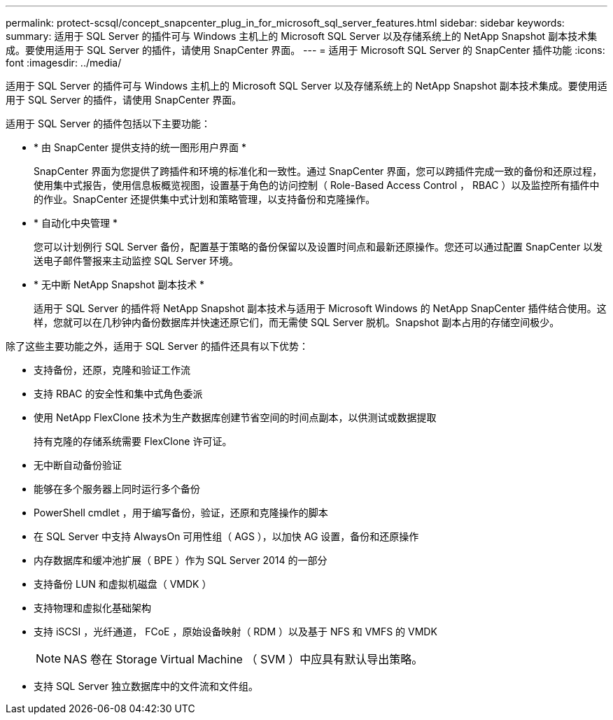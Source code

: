 ---
permalink: protect-scsql/concept_snapcenter_plug_in_for_microsoft_sql_server_features.html 
sidebar: sidebar 
keywords:  
summary: 适用于 SQL Server 的插件可与 Windows 主机上的 Microsoft SQL Server 以及存储系统上的 NetApp Snapshot 副本技术集成。要使用适用于 SQL Server 的插件，请使用 SnapCenter 界面。 
---
= 适用于 Microsoft SQL Server 的 SnapCenter 插件功能
:icons: font
:imagesdir: ../media/


[role="lead"]
适用于 SQL Server 的插件可与 Windows 主机上的 Microsoft SQL Server 以及存储系统上的 NetApp Snapshot 副本技术集成。要使用适用于 SQL Server 的插件，请使用 SnapCenter 界面。

适用于 SQL Server 的插件包括以下主要功能：

* * 由 SnapCenter 提供支持的统一图形用户界面 *
+
SnapCenter 界面为您提供了跨插件和环境的标准化和一致性。通过 SnapCenter 界面，您可以跨插件完成一致的备份和还原过程，使用集中式报告，使用信息板概览视图，设置基于角色的访问控制（ Role-Based Access Control ， RBAC ）以及监控所有插件中的作业。SnapCenter 还提供集中式计划和策略管理，以支持备份和克隆操作。

* * 自动化中央管理 *
+
您可以计划例行 SQL Server 备份，配置基于策略的备份保留以及设置时间点和最新还原操作。您还可以通过配置 SnapCenter 以发送电子邮件警报来主动监控 SQL Server 环境。

* * 无中断 NetApp Snapshot 副本技术 *
+
适用于 SQL Server 的插件将 NetApp Snapshot 副本技术与适用于 Microsoft Windows 的 NetApp SnapCenter 插件结合使用。这样，您就可以在几秒钟内备份数据库并快速还原它们，而无需使 SQL Server 脱机。Snapshot 副本占用的存储空间极少。



除了这些主要功能之外，适用于 SQL Server 的插件还具有以下优势：

* 支持备份，还原，克隆和验证工作流
* 支持 RBAC 的安全性和集中式角色委派
* 使用 NetApp FlexClone 技术为生产数据库创建节省空间的时间点副本，以供测试或数据提取
+
持有克隆的存储系统需要 FlexClone 许可证。

* 无中断自动备份验证
* 能够在多个服务器上同时运行多个备份
* PowerShell cmdlet ，用于编写备份，验证，还原和克隆操作的脚本
* 在 SQL Server 中支持 AlwaysOn 可用性组（ AGS ），以加快 AG 设置，备份和还原操作
* 内存数据库和缓冲池扩展（ BPE ）作为 SQL Server 2014 的一部分
* 支持备份 LUN 和虚拟机磁盘（ VMDK ）
* 支持物理和虚拟化基础架构
* 支持 iSCSI ，光纤通道， FCoE ，原始设备映射（ RDM ）以及基于 NFS 和 VMFS 的 VMDK
+

NOTE: NAS 卷在 Storage Virtual Machine （ SVM ）中应具有默认导出策略。

* 支持 SQL Server 独立数据库中的文件流和文件组。

